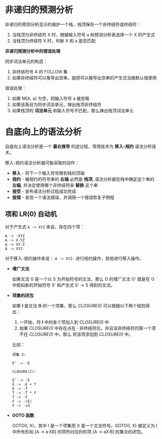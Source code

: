 * 非递归的预测分析
  非递归的预测分析显示的维护一个栈，栈顶保存一个非终结符或终结符：
  1. 当栈顶为非终结符 X 时，根据输入符号 a 和预测分析表选择一个 X 的产生式
  2. 当栈顶为终结符 X 时，判断 X 和 a 是否匹配

  *非递归预测分析中的错误处理*

  同步词法单元的构造：
  1. 非终结符号 A 的 FOLLOW 集
  2. 如果非终结符可以推导出空串，就把可以推导出空串的产生式当做默认值使用

  错误处理：
  1. 如果 M[A, a] 为空，则输入符号 a 被忽略
  2. 如果该条目为同步词法单元，弹出栈顶非终结符
  3. 如果栈顶的 *词法单元* 和输入符号不匹配，那么弹出栈顶词法单元

* 自底向上的语法分析
  自底向上语法分析是一个 *最右推导* 的逆过程，常用技术为 *移入-规约* 语法分析技术。

  移入-规约语法分析器可能采取的动作：
  + *移入* - 将下一个输入符号移到栈的顶端
  + *规约* - 被规约的符号串的 *右端* 必然是 *栈顶*, 语法分析器在栈中确定这个串的 *左端*,
    并决定使用哪个非终结符来 *替换* 这个串
  + *接受* - 宣布语法分析过程成功完成
  + *报错* - 发现一个语法错误，并调用一个错误恢复子例程

** 项和 LR(0) 自动机
   对于产生式 ~A -> XYZ~ 来说，存在四个项：
   #+BEGIN_EXAMPLE
      A -> ·XYZ
      A -> X·YZ
      A -> XY·Z
      A -> XYZ·
   #+END_EXAMPLE

   对于移入-规约操作来说： ~A -> XYZ·~ 进行规约操作，其他进行移入操作。

   + *增广文法*

     如果文法 G 是一个以 S 为开始符号的文法，那么 G 的增广文法 G' 就是在 G 中假如新的开始符号 S'
     和产生式 S' -> S 得到的文法。

   + *项集的闭包*

     如果 *I* 是文法 *G* 的一个项集，那么 /CLOSURE(I)/ 可以根据以下两个规则得出：
     1. 一开始，将 *I* 中的各个项加入到 /CLOSURE(I)/ 中
     2. 如果 /CLOSURE(I)/  中存在点在 *·* 非终结符后，并且该非终结符的第一个项不在 /CLOSURE(I)/ 中，那么
        将该项添加到 /CLOSURE(I)/ 中。

     比如：
     #+BEGIN_EXAMPLE
       项集 I:

       E' -> ·E

       CLOSURE(I):

       E' -> ·E
       E -> ·E + T
       E -> ·T
       T -> ·T * F
       T -> ·F
       F -> ·(E)
       F -> ·id
     #+END_EXAMPLE

   + *GOTO 函数*

     GOTO(I, X)，其中 I 是一个项集而 X 是一个文法符号。GOTO(I, X) 被定义为 I 中所有形如
     [A -> a·XB] 的项所对应的的项 [A -> aX·B] 的集合的闭包。

